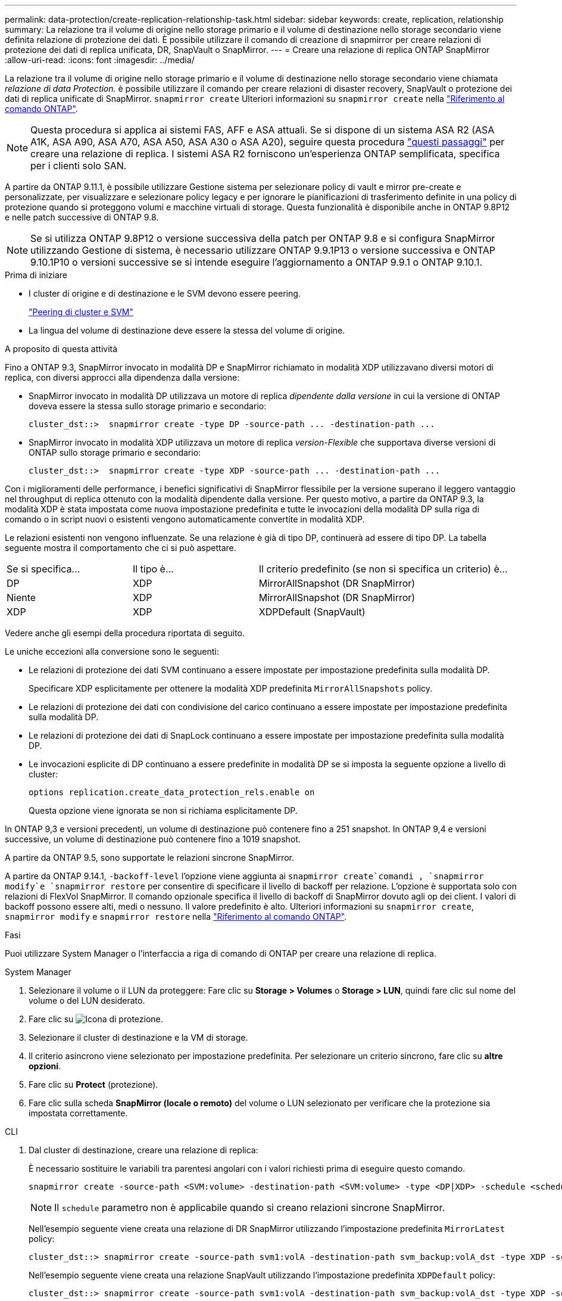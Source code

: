 ---
permalink: data-protection/create-replication-relationship-task.html 
sidebar: sidebar 
keywords: create, replication, relationship 
summary: La relazione tra il volume di origine nello storage primario e il volume di destinazione nello storage secondario viene definita relazione di protezione dei dati. È possibile utilizzare il comando di creazione di snapmirror per creare relazioni di protezione dei dati di replica unificata, DR, SnapVault o SnapMirror. 
---
= Creare una relazione di replica ONTAP SnapMirror
:allow-uri-read: 
:icons: font
:imagesdir: ../media/


[role="lead"]
La relazione tra il volume di origine nello storage primario e il volume di destinazione nello storage secondario viene chiamata _relazione di data Protection._ è possibile utilizzare il comando per creare relazioni di disaster recovery, SnapVault o protezione dei dati di replica unificate di SnapMirror. `snapmirror create` Ulteriori informazioni su `snapmirror create` nella link:https://docs.netapp.com/us-en/ontap-cli/snapmirror-create.html["Riferimento al comando ONTAP"^].


NOTE: Questa procedura si applica ai sistemi FAS, AFF e ASA attuali. Se si dispone di un sistema ASA R2 (ASA A1K, ASA A90, ASA A70, ASA A50, ASA A30 o ASA A20), seguire questa procedura link:https://docs.netapp.com/us-en/asa-r2/data-protection/snapshot-replication.html["questi passaggi"^] per creare una relazione di replica. I sistemi ASA R2 forniscono un'esperienza ONTAP semplificata, specifica per i clienti solo SAN.

A partire da ONTAP 9.11.1, è possibile utilizzare Gestione sistema per selezionare policy di vault e mirror pre-create e personalizzate, per visualizzare e selezionare policy legacy e per ignorare le pianificazioni di trasferimento definite in una policy di protezione quando si proteggono volumi e macchine virtuali di storage. Questa funzionalità è disponibile anche in ONTAP 9.8P12 e nelle patch successive di ONTAP 9.8.

[NOTE]
====
Se si utilizza ONTAP 9.8P12 o versione successiva della patch per ONTAP 9.8 e si configura SnapMirror utilizzando Gestione di sistema, è necessario utilizzare ONTAP 9.9.1P13 o versione successiva e ONTAP 9.10.1P10 o versioni successive se si intende eseguire l'aggiornamento a ONTAP 9.9.1 o ONTAP 9.10.1.

====
.Prima di iniziare
* I cluster di origine e di destinazione e le SVM devono essere peering.
+
link:../peering/index.html["Peering di cluster e SVM"]

* La lingua del volume di destinazione deve essere la stessa del volume di origine.


.A proposito di questa attività
Fino a ONTAP 9.3, SnapMirror invocato in modalità DP e SnapMirror richiamato in modalità XDP utilizzavano diversi motori di replica, con diversi approcci alla dipendenza dalla versione:

* SnapMirror invocato in modalità DP utilizzava un motore di replica _dipendente dalla versione_ in cui la versione di ONTAP doveva essere la stessa sullo storage primario e secondario:
+
[listing]
----
cluster_dst::>  snapmirror create -type DP -source-path ... -destination-path ...
----
* SnapMirror invocato in modalità XDP utilizzava un motore di replica _version-Flexible_ che supportava diverse versioni di ONTAP sullo storage primario e secondario:
+
[listing]
----
cluster_dst::>  snapmirror create -type XDP -source-path ... -destination-path ...
----


Con i miglioramenti delle performance, i benefici significativi di SnapMirror flessibile per la versione superano il leggero vantaggio nel throughput di replica ottenuto con la modalità dipendente dalla versione. Per questo motivo, a partire da ONTAP 9.3, la modalità XDP è stata impostata come nuova impostazione predefinita e tutte le invocazioni della modalità DP sulla riga di comando o in script nuovi o esistenti vengono automaticamente convertite in modalità XDP.

Le relazioni esistenti non vengono influenzate. Se una relazione è già di tipo DP, continuerà ad essere di tipo DP. La tabella seguente mostra il comportamento che ci si può aspettare.

[cols="25,25,50"]
|===


| Se si specifica... | Il tipo è... | Il criterio predefinito (se non si specifica un criterio) è... 


 a| 
DP
 a| 
XDP
 a| 
MirrorAllSnapshot (DR SnapMirror)



 a| 
Niente
 a| 
XDP
 a| 
MirrorAllSnapshot (DR SnapMirror)



 a| 
XDP
 a| 
XDP
 a| 
XDPDefault (SnapVault)

|===
Vedere anche gli esempi della procedura riportata di seguito.

Le uniche eccezioni alla conversione sono le seguenti:

* Le relazioni di protezione dei dati SVM continuano a essere impostate per impostazione predefinita sulla modalità DP.
+
Specificare XDP esplicitamente per ottenere la modalità XDP predefinita `MirrorAllSnapshots` policy.

* Le relazioni di protezione dei dati con condivisione del carico continuano a essere impostate per impostazione predefinita sulla modalità DP.
* Le relazioni di protezione dei dati di SnapLock continuano a essere impostate per impostazione predefinita sulla modalità DP.
* Le invocazioni esplicite di DP continuano a essere predefinite in modalità DP se si imposta la seguente opzione a livello di cluster:
+
[listing]
----
options replication.create_data_protection_rels.enable on
----
+
Questa opzione viene ignorata se non si richiama esplicitamente DP.



In ONTAP 9,3 e versioni precedenti, un volume di destinazione può contenere fino a 251 snapshot. In ONTAP 9,4 e versioni successive, un volume di destinazione può contenere fino a 1019 snapshot.

A partire da ONTAP 9.5, sono supportate le relazioni sincrone SnapMirror.

A partire da ONTAP 9.14.1, `-backoff-level` l'opzione viene aggiunta ai `snapmirror create`comandi , `snapmirror modify`e `snapmirror restore` per consentire di specificare il livello di backoff per relazione. L'opzione è supportata solo con relazioni di FlexVol SnapMirror. Il comando opzionale specifica il livello di backoff di SnapMirror dovuto agli op dei client. I valori di backoff possono essere alti, medi o nessuno. Il valore predefinito è alto. Ulteriori informazioni su `snapmirror create`, `snapmirror modify` e `snapmirror restore` nella link:https://docs.netapp.com/us-en/ontap-cli/search.html?q=snapmirror["Riferimento al comando ONTAP"^].

.Fasi
Puoi utilizzare System Manager o l'interfaccia a riga di comando di ONTAP per creare una relazione di replica.

[role="tabbed-block"]
====
.System Manager
--
. Selezionare il volume o il LUN da proteggere: Fare clic su *Storage > Volumes* o *Storage > LUN*, quindi fare clic sul nome del volume o del LUN desiderato.
. Fare clic su image:icon_protect.gif["Icona di protezione"].
. Selezionare il cluster di destinazione e la VM di storage.
. Il criterio asincrono viene selezionato per impostazione predefinita. Per selezionare un criterio sincrono, fare clic su *altre opzioni*.
. Fare clic su *Protect* (protezione).
. Fare clic sulla scheda *SnapMirror (locale o remoto)* del volume o LUN selezionato per verificare che la protezione sia impostata correttamente.


--
.CLI
--
. Dal cluster di destinazione, creare una relazione di replica:
+
È necessario sostituire le variabili tra parentesi angolari con i valori richiesti prima di eseguire questo comando.

+
[source, cli]
----
snapmirror create -source-path <SVM:volume> -destination-path <SVM:volume> -type <DP|XDP> -schedule <schedule> -policy <policy>
----
+

NOTE: Il `schedule` parametro non è applicabile quando si creano relazioni sincrone SnapMirror.

+
Nell'esempio seguente viene creata una relazione di DR SnapMirror utilizzando l'impostazione predefinita `MirrorLatest` policy:

+
[listing]
----
cluster_dst::> snapmirror create -source-path svm1:volA -destination-path svm_backup:volA_dst -type XDP -schedule my_daily -policy MirrorLatest
----
+
Nell'esempio seguente viene creata una relazione SnapVault utilizzando l'impostazione predefinita `XDPDefault` policy:

+
[listing]
----
cluster_dst::> snapmirror create -source-path svm1:volA -destination-path svm_backup:volA_dst -type XDP -schedule my_daily -policy XDPDefault
----
+
Nell'esempio seguente viene creata una relazione di replica unificata utilizzando l'impostazione predefinita `MirrorAndVault` policy:

+
[listing]
----
cluster_dst:> snapmirror create -source-path svm1:volA -destination-path svm_backup:volA_dst -type XDP -schedule my_daily -policy MirrorAndVault
----
+
Nell'esempio riportato di seguito viene creata una relazione di replica unificata utilizzando il metodo personalizzato `my_unified` policy:

+
[listing]
----
cluster_dst::> snapmirror create -source-path svm1:volA -destination-path svm_backup:volA_dst -type XDP -schedule my_daily -policy my_unified
----
+
Nell'esempio seguente viene creata una relazione sincrona SnapMirror utilizzando il `Sync` criterio predefinito:

+
[listing]
----
cluster_dst::> snapmirror create -source-path svm1:volA -destination-path svm_backup:volA_dst -type XDP -policy Sync
----
+
Nell'esempio seguente viene creata una relazione sincrona SnapMirror utilizzando il `StrictSync` criterio predefinito:

+
[listing]
----
cluster_dst::> snapmirror create -source-path svm1:volA -destination-path svm_backup:volA_dst -type XDP -policy StrictSync
----
+
Nell'esempio seguente viene creata una relazione di DR di SnapMirror. Con il tipo di DP convertito automaticamente in XDP e senza alcun criterio specificato, il criterio viene automaticamente impostato su `MirrorAllSnapshots` policy:

+
[listing]
----
cluster_dst::> snapmirror create -source-path svm1:volA -destination-path svm_backup:volA_dst -type DP -schedule my_daily
----
+
Nell'esempio seguente viene creata una relazione di DR di SnapMirror. Se non viene specificato alcun tipo o criterio, il criterio viene impostato automaticamente su `MirrorAllSnapshots` policy:

+
[listing]
----
cluster_dst::> snapmirror create -source-path svm1:volA -destination-path svm_backup:volA_dst -schedule my_daily
----
+
Nell'esempio seguente viene creata una relazione di DR di SnapMirror. Se non è stato specificato alcun criterio, il criterio viene impostato automaticamente su `XDPDefault` policy:

+
[listing]
----
cluster_dst::> snapmirror create -source-path svm1:volA -destination-path svm_backup:volA_dst -type XDP -schedule my_daily
----
+
Nell'esempio seguente viene creata una relazione sincrona SnapMirror con il criterio predefinito `SnapCenterSync` :

+
[listing]
----
cluster_dst::> snapmirror create -source-path svm1:volA -destination-path svm_backup:volA_dst -type XDP -policy SnapCenterSync
----
+

NOTE: Il criterio predefinito `SnapCenterSync` è di tipo `Sync`. Questo criterio replica qualsiasi istantanea creata con l' `snapmirror-label`opzione "app_consistent".



.Al termine
Utilizzare il `snapmirror show` comando per verificare che la relazione SnapMirror sia stata creata. Ulteriori informazioni su `snapmirror show` nella link:https://docs.netapp.com/us-en/ontap-cli/snapmirror-show.html["Riferimento al comando ONTAP"^].

--
====
.Informazioni correlate
* link:create-delete-snapmirror-failover-test-task.html["Creazione ed eliminazione di volumi di test del failover SnapMirror"].




== Altri modi per farlo in ONTAP

[cols="2"]
|===
| Per eseguire queste attività con... | Guarda questo contenuto... 


| System Manager Classic (disponibile con ONTAP 9.7 e versioni precedenti) | link:https://docs.netapp.com/us-en/ontap-system-manager-classic/volume-backup-snapvault/index.html["Panoramica del backup del volume con SnapVault"^] 
|===
.Informazioni correlate
* link:https://docs.netapp.com/us-en/ontap-cli/search.html?q=snapmirror["snapmirror"^]

